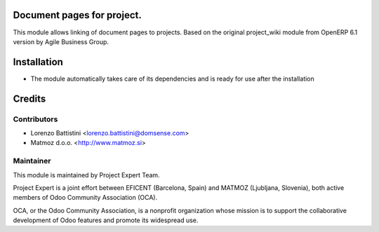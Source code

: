 .. image:: https://img.shields.io/badge/licence-AGPL--3-blue.svg
    :alt: License AGPL-3

Document pages for project.
==========================================

This module allows linking of document pages to projects.
Based on the original project_wiki module from OpenERP 6.1 version
by Agile Business Group.

Installation
============

* The module automatically takes care of its dependencies and is ready for use after the installation

Credits
=======

Contributors
------------

* Lorenzo Battistini <lorenzo.battistini@domsense.com>
* Matmoz d.o.o. <http://www.matmoz.si>

Maintainer
----------

.. image:: https://www.project.expert/logo.png
   :alt: Project Expert
   :target: http://project.expert

This module is maintained by Project Expert Team.

Project Expert is a joint effort between EFICENT (Barcelona, Spain) and MATMOZ (Ljubljana, Slovenia),
both active members of Odoo Community Association (OCA).

.. image:: http://odoo-community.org/logo.png
   :alt: Odoo Community Association
   :target: http://odoo-community.org

OCA, or the Odoo Community Association, is a nonprofit organization whose
mission is to support the collaborative development of Odoo features and
promote its widespread use.

